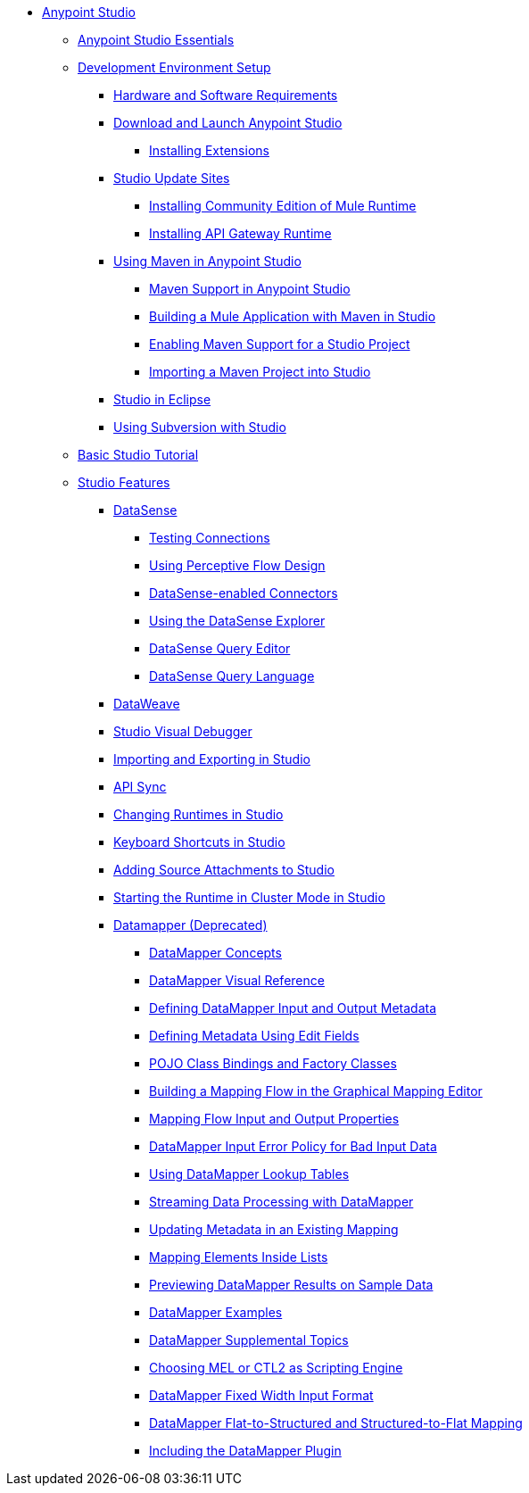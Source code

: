 // Anypoint MQ TOC File

* link:/anypoint-studio/[Anypoint Studio]
** link:/anypoint-studio/v/6.0/anypoint-studio-essentials[Anypoint Studio Essentials]
** link:/anypoint-studio/v/6.0/setting-up-your-development-environment[Development Environment Setup]
*** link:/anypoint-studio/v/6.0/hardware-and-software-requirements[Hardware and Software Requirements]
*** link:/anypoint-studio/v/6.0/download-and-launch-anypoint-studio[Download and Launch Anypoint Studio]
**** link:/anypoint-studio/v/6.0/installing-extensions[Installing Extensions]
*** link:/anypoint-studio/v/6.0/studio-update-sites[Studio Update Sites]
**** link:/anypoint-studio/v/6.0/adding-community-runtime[Installing Community Edition of Mule Runtime]
**** link:/anypoint-studio/v/6.0/install-studio-gw[Installing API Gateway Runtime]
*** link:/anypoint-studio/v/6.0/using-maven-in-anypoint-studio[Using Maven in Anypoint Studio]
**** link:/anypoint-studio/v/6.0/maven-support-in-anypoint-studio[Maven Support in Anypoint Studio]
**** link:/anypoint-studio/v/6.0/building-a-mule-application-with-maven-in-studio[Building a Mule Application with Maven in Studio]
**** link:/anypoint-studio/v/6.0/enabling-maven-support-for-a-studio-project[Enabling Maven Support for a Studio Project]
**** link:/anypoint-studio/v/6.0/importing-a-maven-project-into-studio[Importing a Maven Project into Studio]
*** link:/anypoint-studio/v/6.0/studio-in-eclipse[Studio in Eclipse]
*** link:/anypoint-studio/v/6.0/using-subversion-with-studio[Using Subversion with Studio]
** link:/anypoint-studio/v/6.0/basic-studio-tutorial[Basic Studio Tutorial]
** link:anypoint-studio/v/6.0/anypoint-studio-features[Studio Features]
*** link:/anypoint-studio/v/6.0/datasense[DataSense]
**** link:/anypoint-studio/v/6.0/testing-connections[Testing Connections]
**** link:/anypoint-studio/v/6.0/using-perceptive-flow-design[Using Perceptive Flow Design]
**** link:/anypoint-studio/v/6.0/datasense-enabled-connectors[DataSense-enabled Connectors]
**** link:/anypoint-studio/v/6.0/using-the-datasense-explorer[Using the DataSense Explorer]
**** link:/anypoint-studio/v/6.0/datasense-query-editor[DataSense Query Editor]
**** link:/anypoint-studio/v/6.0/datasense-query-language[DataSense Query Language]
*** link:/anypoint-studio/v/6.0/using-dataweave-in-studio[DataWeave]
*** link:/anypoint-studio/v/6.0/studio-visual-debugger[Studio Visual Debugger]
*** link:/anypoint-studio/v/6.0/importing-and-exporting-in-studio[Importing and Exporting in Studio]
*** link:/anypoint-studio/v/6.0/api-sync-reference[API Sync]
*** link:/anypoint-studio/v/6.0/changing-runtimes-in-studio[Changing Runtimes in Studio]
*** link:/anypoint-studio/v/6.0/keyboard-shortcuts-in-studio[Keyboard Shortcuts in Studio]
*** link:/anypoint-studio/v/6.0/adding-source-attachments-to-studio[Adding Source Attachments to Studio]
*** link:/anypoint-studio/v/6.0/starting-the-runtime-in-cluster-mode-in-studio[Starting the Runtime in Cluster Mode in Studio]






















*** link:/anypoint-studio/v/6.0/datamapper-user-guide-and-reference[Datamapper (Deprecated)]
**** link:/anypoint-studio/v/6.0/datamapper-concepts[DataMapper Concepts]
**** link:/anypoint-studio/v/6.0/datamapper-visual-reference[DataMapper Visual Reference]
**** link:/anypoint-studio/v/6.0/defining-datamapper-input-and-output-metadata[Defining DataMapper Input and Output Metadata]
**** link:/anypoint-studio/v/6.0/defining-metadata-using-edit-fields[Defining Metadata Using Edit Fields]
**** link:/anypoint-studio/v/6.0/pojo-class-bindings-and-factory-classes[POJO Class Bindings and Factory Classes]
**** link:/anypoint-studio/v/6.0/building-a-mapping-flow-in-the-graphical-mapping-editor[Building a Mapping Flow in the Graphical Mapping Editor]
**** link:/anypoint-studio/v/6.0/mapping-flow-input-and-output-properties[Mapping Flow Input and Output Properties]
**** link:/anypoint-studio/v/6.0/datamapper-input-error-policy-for-bad-input-data[DataMapper Input Error Policy for Bad Input Data]
**** link:/anypoint-studio/v/6.0/using-datamapper-lookup-tables[Using DataMapper Lookup Tables]
**** link:/anypoint-studio/v/6.0/streaming-data-processing-with-datamapper[Streaming Data Processing with DataMapper]
**** link:/anypoint-studio/v/6.0/updating-metadata-in-an-existing-mapping[Updating Metadata in an Existing Mapping]
**** link:/anypoint-studio/v/6.0/mapping-elements-inside-lists[Mapping Elements Inside Lists]
**** link:/anypoint-studio/v/6.0/previewing-datamapper-results-on-sample-data[Previewing DataMapper Results on Sample Data]
**** link:/anypoint-studio/v/6.0/datamapper-examples[DataMapper Examples]
**** link:/anypoint-studio/v/6.0/datamapper-supplemental-topics[DataMapper Supplemental Topics]
**** link:/anypoint-studio/v/6.0/choosing-mel-or-ctl2-as-scripting-engine[Choosing MEL or CTL2 as Scripting Engine]
**** link:/anypoint-studio/v/6.0/datamapper-fixed-width-input-format[DataMapper Fixed Width Input Format]
**** link:/anypoint-studio/v/6.0/datamapper-flat-to-structured-and-structured-to-flat-mapping[DataMapper Flat-to-Structured and Structured-to-Flat Mapping]
**** link:/anypoint-studio/v/6.0/including-the-datamapper-plugin[Including the DataMapper Plugin]
